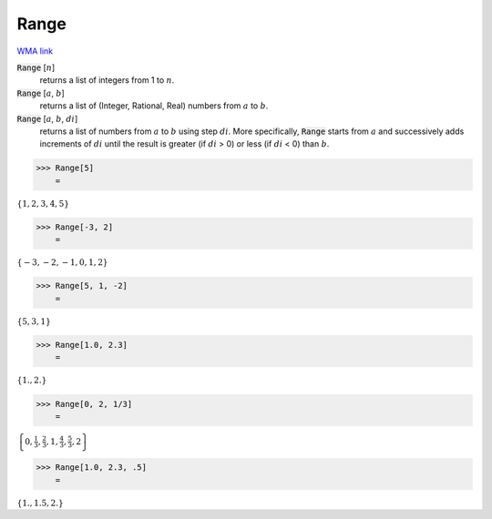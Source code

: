 Range
=====

`WMA link <https://reference.wolfram.com/language/ref/Range.html>`_


:code:`Range` [:math:`n`]
    returns a list of integers from 1 to :math:`n`.

:code:`Range` [:math:`a`, :math:`b`]
    returns a list of (Integer, Rational, Real) numbers from :math:`a` to :math:`b`.

:code:`Range` [:math:`a`, :math:`b`, :math:`di`]
    returns a list of numbers from :math:`a` to :math:`b` using step :math:`di`.
    More specifically, :code:`Range`  starts from :math:`a` and successively adds         increments of :math:`di` until the result is greater (if :math:`di` > 0) or         less (if :math:`di` < 0) than :math:`b`.





>>> Range[5]
    =

:math:`\left\{1,2,3,4,5\right\}`


>>> Range[-3, 2]
    =

:math:`\left\{-3,-2,-1,0,1,2\right\}`


>>> Range[5, 1, -2]
    =

:math:`\left\{5,3,1\right\}`


>>> Range[1.0, 2.3]
    =

:math:`\left\{1.,2.\right\}`


>>> Range[0, 2, 1/3]
    =

:math:`\left\{0,\frac{1}{3},\frac{2}{3},1,\frac{4}{3},\frac{5}{3},2\right\}`


>>> Range[1.0, 2.3, .5]
    =

:math:`\left\{1.,1.5,2.\right\}`


